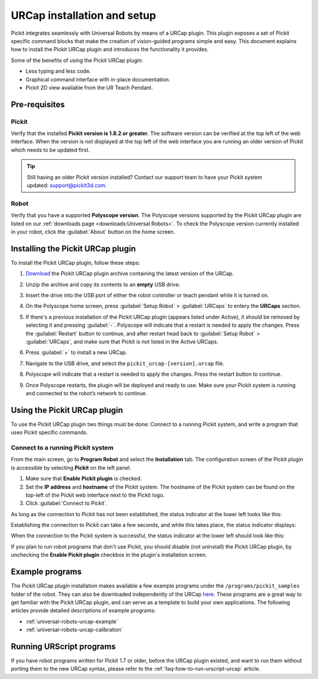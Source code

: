 .. _universal-robots-urcap-installation:

URCap installation and setup
============================

Pickit integrates seamlessly with Universal Robots by means of a URCap plugin. This plugin exposes a set of Pickit specific command blocks that make the creation of vision-guided programs simple and easy. This document explains how to install the Pickit URCap plugin and introduces the functionality it provides.

Some of the benefits of using the Pickit URCap plugin:

-  Less typing and less code.
-  Graphical command interface with in-place documentation.
-  Pickit 2D view available from the UR Teach Pendant.

Pre-requisites
--------------

Pickit
~~~~~~~

Verify that the installed **Pickit version is 1.8.2 or greater**. The software version can be verified at the top left of the web interface. When the version is not displayed at the top left of the web interface you are running an older version of Pickit which needs to be updated first.

.. image:: /assets/images/robot-integrations/ur/urcap-installation-1.png

.. tip::
    Still having an older Pickit version installed? Contact our support team to have your Pickit system updated: support@pickit3d.com.

Robot
~~~~~

Verify that you have a supported **Polyscope version**. The Polyscope versions supported by the Pickit URCap plugin are listed on our :ref:`downloads page <downloads:Universal Robots>`. To check the Polyscope version currently installed in your robot, click the :guilabel:`About` button on the home screen.

.. image:: /assets/images/robot-integrations/ur/urcap-installation-2.png

Installing the Pickit URCap plugin
----------------------------------

To install the Pickit URCap plugin, follow these steps:

#. `Download </downloads>`__ the Pickit URCap plugin archive containing the latest version of the URCap.
#. Unzip the archive and copy its contents to an **empty** USB drive.
#. Insert the drive into the USB port of either the robot controller or teach pendant while it is turned on.
#. On the Polyscope home screen, press :guilabel:`Setup Robot` > :guilabel:`URCaps` to entery the **URCaps** section.

   .. image:: /assets/images/robot-integrations/ur/urcap-installation-3.png

#. If there's a previous installation of the Pickit URCap plugin (appears listed under Active), it should be removed by selecting it and pressing :guilabel:`-`. Polyscope will indicate that a restart is needed to apply the changes. Press the :guilabel:`Restart` button to continue, and after restart head back to :guilabel:`Setup Robot` > :guilabel:`URCaps`, and make sure that Pickit is not listed in the Active URCaps.

   .. image:: /assets/images/robot-integrations/ur/urcap-installation-4.png

#. Press :guilabel:`+` to install a new URCap.

   .. image:: /assets/images/robot-integrations/ur/urcap-installation-5.png

#. Navigate to the USB drive, and select the ``pickit_urcap-[version].urcap`` file.
#. Polyscope will indicate that a restart is needed to apply the changes. Press the restart button to continue.

   .. image:: /assets/images/robot-integrations/ur/urcap-installation-6.png

#. Once Polyscope restarts, the plugin will be deployed and ready to use. Make sure your Pickit system is running and connected to the robot’s network to continue.

Using the Pickit URCap plugin
------------------------------

To use the Pickit URCap plugin two things must be done: Connect to a running Pickit system, and write a program that uses Pickit specific commands.

Connect to a running Pickit system
~~~~~~~~~~~~~~~~~~~~~~~~~~~~~~~~~~~

From the main screen, go to **Program Robot** and select the **Installation** tab. The configuration screen of the Pickit plugin is accessible by selecting **Pickit** on the left panel.

.. image:: /assets/images/robot-integrations/ur/urcap-installation-7.png

.. image:: /assets/images/robot-integrations/ur/urcap-installation-8.png

#. Make sure that **Enable Pickit plugin** is checked.
#. Set the **IP address** and **hostname** of the Pickit system. The hostname of the Pickit system can be found on the top-left of the Pickit web interface next to the Pickit logo.
#. Click :guilabel:`Connect to Pickit`.

As long as the connection to Pickit has not been established, the status indicator at the lower left looks like this:

.. image:: /assets/images/robot-integrations/ur/urcap-installation-9.png

Establishing the connection to Pickit can take a few seconds, and while this takes place, the status indicator displays:

.. image:: /assets/images/robot-integrations/ur/urcap-installation-10.png

When the connection to the Pickit system is successful, the status indicator at the lower left should look like this:

.. image:: /assets/images/robot-integrations/ur/urcap-installation-11.png

If you plan to run robot programs that don't use Pickit, you should disable (not uninstall) the Pickit URCap plugin, by unchecking the **Enable Pickit plugin** checkbox in the plugin's installation screen.

Example programs
----------------

The Pickit URCap plugin installation makes available a few example programs under the ``/programs/pickit_samples`` folder of the robot. They can also be downloaded independently of the URCap \ `here <https://drive.google.com/uc?export=download&id=1Gf63Y35NaVxbP4mwc5YUC5SU8u8RYvyO>`__. These programs are a great way to get familiar with the Pickit URCap plugin, and can serve as a template to build your own applications. The following articles provide detailed descriptions of example programs:

-  :ref:`universal-robots-urcap-example`

-  :ref:`universal-robots-urcap-calibration`

Running URScript programs
-------------------------

If you have robot programs written for Pickit 1.7 or older, before the URCap plugin existed, and want to run them without porting them to the new URCap syntax, please refer to the :ref:`faq-how-to-run-urscript-urcap` article.

